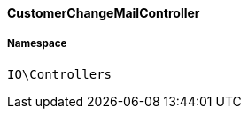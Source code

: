 :table-caption!:
:example-caption!:
:source-highlighter: prettify
:sectids!:

[[io__customerchangemailcontroller]]
==== CustomerChangeMailController





===== Namespace

`IO\Controllers`





